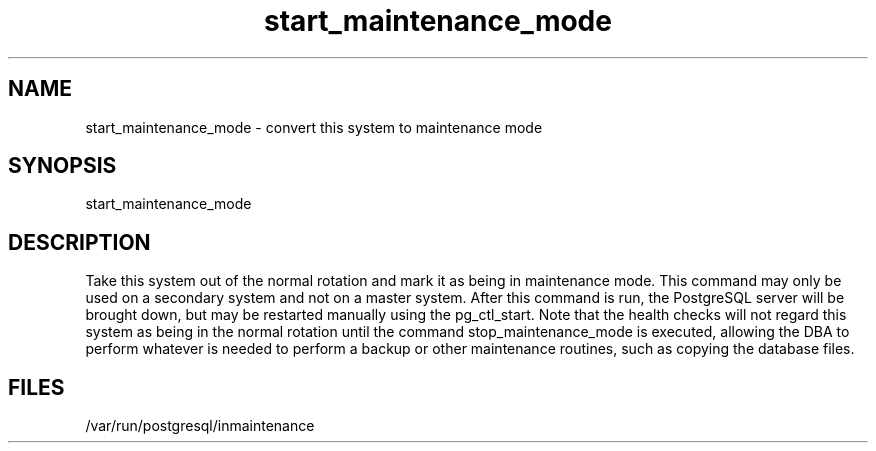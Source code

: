 '\" Copyright (C) 2017 AT&T Intellectual Property. All rights reserved. 
'\"
'\" Licensed under the Apache License, Version 2.0 (the "License");
'\" you may not use this code except in compliance
'\" with the License. You may obtain a copy of the License
'\" at http://www.apache.org/licenses/LICENSE-2.0
'\" 
'\" Unless required by applicable law or agreed to in writing, software 
'\" distributed under the License is distributed on an "AS IS" BASIS, 
'\" WITHOUT WARRANTIES OR CONDITIONS OF ANY KIND, either express or 
'\" implied. See the License for the specific language governing 
'\" permissions and limitations under the License.
.TH start_maintenance_mode 1PG {{DATE}} OpenECOMP OpenECOMP
.SH NAME
start_maintenance_mode - convert this system to maintenance mode
.SH SYNOPSIS
start_maintenance_mode
.SH DESCRIPTION
Take this system out of the normal rotation and mark it as being in maintenance mode.
This command may only be used on a secondary system and not on a master system.
After this command is run, the PostgreSQL server will be brought down, but may be 
restarted manually using the pg_ctl_start.
Note that the health checks will not regard this system as being in the normal 
rotation until the command stop_maintenance_mode is executed, allowing the DBA to perform
whatever is needed to perform a backup or other maintenance routines,
such as copying the database files.
.SH FILES
/var/run/postgresql/inmaintenance
